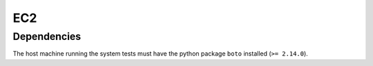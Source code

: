 EC2
---

Dependencies
~~~~~~~~~~~~
The host machine running the system tests must have the python package
``boto`` installed (``>= 2.14.0``).
